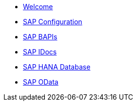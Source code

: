* xref:index.adoc[Welcome]
* xref:../config/overview.adoc[SAP Configuration]
* xref:../bapi/overview.adoc[SAP BAPIs]
* xref:../idoc/overview.adoc[SAP IDocs]
* xref:../database/overview.adoc[SAP HANA Database]
* xref:../odata/overview.adoc[SAP OData]
